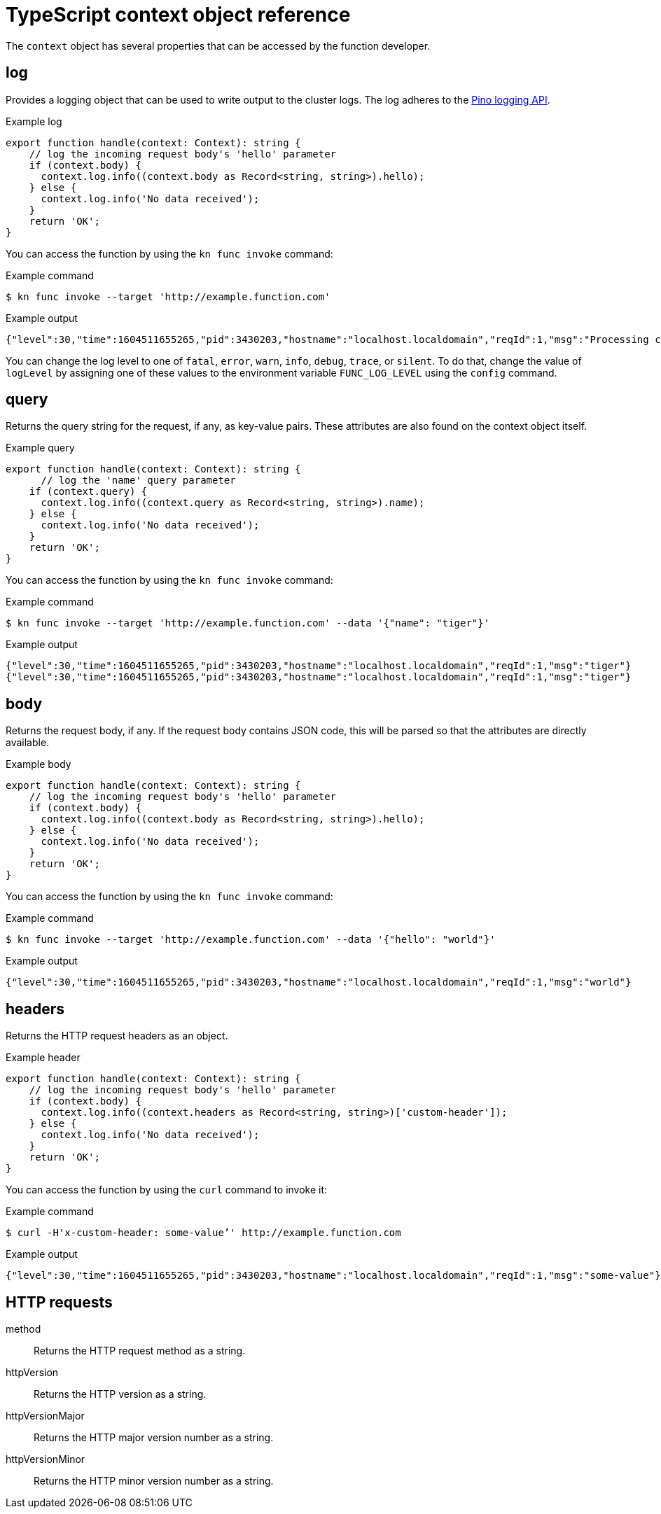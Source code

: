 // Module included in the following assemblies:
//
// * serverless/functions/serverless-functions-reference-guide.adoc

:_content-type: REFERENCE
[id="serverless-typescript-context-object-reference_{context}"]
= TypeScript context object reference

The `context` object has several properties that can be accessed by the function developer.

[id="serverless-typescript-context-object-reference-log_{context}"]
== log

Provides a logging object that can be used to write output to the cluster logs. The log adheres to the link:https://getpino.io/#/docs/api[Pino logging API].

.Example log
[source,javascript]
----
export function handle(context: Context): string {
    // log the incoming request body's 'hello' parameter
    if (context.body) {
      context.log.info((context.body as Record<string, string>).hello);
    } else {
      context.log.info('No data received');
    }
    return 'OK';
}
----

You can access the function by using the `kn func invoke` command:

.Example command
[source,terminal]
----
$ kn func invoke --target 'http://example.function.com'
----

.Example output
[source,terminal]
----
{"level":30,"time":1604511655265,"pid":3430203,"hostname":"localhost.localdomain","reqId":1,"msg":"Processing customer"}
----

You can change the log level to one of `fatal`, `error`, `warn`, `info`, `debug`, `trace`, or `silent`. To do that, change the value of `logLevel` by assigning one of these values to the environment variable `FUNC_LOG_LEVEL` using the `config` command.

[id="serverless-typescript-context-object-reference-query_{context}"]
== query

Returns the query string for the request, if any, as key-value pairs. These attributes are also found on the context object itself.

.Example query
[source,javascript]
----
export function handle(context: Context): string {
      // log the 'name' query parameter
    if (context.query) {
      context.log.info((context.query as Record<string, string>).name);
    } else {
      context.log.info('No data received');
    }
    return 'OK';
}

----

You can access the function by using the `kn func invoke` command:

.Example command
[source,terminal]
----
$ kn func invoke --target 'http://example.function.com' --data '{"name": "tiger"}'
----

.Example output
[source,terminal]
----
{"level":30,"time":1604511655265,"pid":3430203,"hostname":"localhost.localdomain","reqId":1,"msg":"tiger"}
{"level":30,"time":1604511655265,"pid":3430203,"hostname":"localhost.localdomain","reqId":1,"msg":"tiger"}
----

[id="serverless-typescript-context-object-reference-body_{context}"]
== body

Returns the request body, if any. If the request body contains JSON code, this will be parsed so that the attributes are directly available.

.Example body
[source,javascript]
----
export function handle(context: Context): string {
    // log the incoming request body's 'hello' parameter
    if (context.body) {
      context.log.info((context.body as Record<string, string>).hello);
    } else {
      context.log.info('No data received');
    }
    return 'OK';
}
----

You can access the function by using the `kn func invoke` command:

.Example command
[source,terminal]
----
$ kn func invoke --target 'http://example.function.com' --data '{"hello": "world"}'
----

.Example output
[source,terminal]
----
{"level":30,"time":1604511655265,"pid":3430203,"hostname":"localhost.localdomain","reqId":1,"msg":"world"}
----

[id="serverless-typescript-context-object-reference-headers_{context}"]
== headers

Returns the HTTP request headers as an object.

.Example header
[source,javascript]
----
export function handle(context: Context): string {
    // log the incoming request body's 'hello' parameter
    if (context.body) {
      context.log.info((context.headers as Record<string, string>)['custom-header']);
    } else {
      context.log.info('No data received');
    }
    return 'OK';
}
----

You can access the function by using the `curl` command to invoke it:

.Example command
[source,terminal]
----
$ curl -H'x-custom-header: some-value’' http://example.function.com
----

.Example output
[source,terminal]
----
{"level":30,"time":1604511655265,"pid":3430203,"hostname":"localhost.localdomain","reqId":1,"msg":"some-value"}
----

[id="serverless-typescript-context-object-reference-http-requests_{context}"]
== HTTP requests

method:: Returns the HTTP request method as a string.
httpVersion:: Returns the HTTP version as a string.
httpVersionMajor:: Returns the HTTP major version number as a string.
httpVersionMinor:: Returns the HTTP minor version number as a string.
